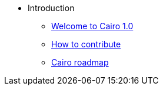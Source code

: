 // Introduction
* Introduction
** xref:index.adoc[Welcome to Cairo 1.0]
** xref:how-to-contribute.adoc[How to contribute]
** xref:roadmap.adoc[Cairo roadmap]
